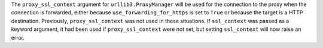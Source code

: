 The ``proxy_ssl_context`` argument for ``urllib3.ProxyManager`` will be used
for the connection to the proxy when the connection is forwarded, either because
``use_forwarding_for_https`` is set to ``True`` or because the target is a HTTP destination.
Previously, ``proxy_ssl_context`` was not used in these situations. If ``ssl_context``
was passed as a keyword argument, it had been used if ``proxy_ssl_context`` were not set,
but setting ``ssl_context`` will now raise an error.